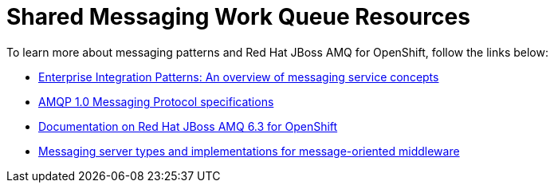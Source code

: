 [id='shared-messaging-work-queue-resources_{context}']
= Shared Messaging Work Queue Resources

To learn more about messaging patterns and Red{nbsp}Hat JBoss AMQ for OpenShift, follow the links below:

* link:http://www.enterpriseintegrationpatterns.com/patterns/messaging/Introduction.html[Enterprise Integration Patterns: An overview of messaging service concepts^]

* link:http://docs.oasis-open.org/amqp/core/v1.0/amqp-core-messaging-v1.0.html[AMQP 1.0 Messaging Protocol specifications^]

* link:https://access.redhat.com/documentation/en-us/red_hat_jboss_a-mq/6.3/html-single/red_hat_jboss_a-mq_for_openshift/index[Documentation on Red{nbsp}Hat JBoss AMQ 6.3 for OpenShift^]

* link:https://qpid.apache.org/components/index.html#messaging-servers[Messaging server types and implementations for message-oriented middleware^]
